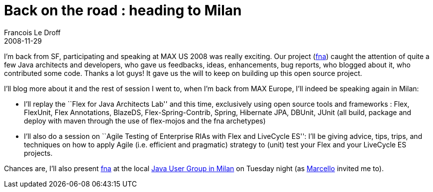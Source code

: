 =  Back on the road : heading to Milan
Francois Le Droff
2008-11-29
:jbake-type: post
:jbake-tags:  Adobe, Conference, Flex
:jbake-status: published
:source-highlighter: prettify

I’m back from SF, participating and speaking at MAX US 2008 was really exciting. Our project (http://code.google.com/p/fna/[fna]) caught the attention of quite a few Java architects and developers, who gave us feedbacks, ideas, enhancements, bug reports, who blogged about it, who contributed some code. Thanks a lot guys! It gave us the will to keep on building up this open source project.

I’ll blog more about it and the rest of session I went to, when I’m back from MAX Europe, I’ll indeed be speaking again in Milan:

* I’ll replay the ``Flex for Java Architects Lab'' and this time, exclusively using open source tools and frameworks : Flex, FlexUnit, Flex Annotations, BlazeDS, Flex-Spring-Contrib, Spring, Hibernate JPA, DBUnit, JUnit (all build, package and deploy with maven through the use of flex-mojos and the fna archetypes)
* I’ll also do a session on ``Agile Testing of Enterprise RIAs with Flex and LiveCycle ES'': I’ll be giving advice, tips, trips, and techniques on how to apply Agile (i.e. efficient and pragmatic) strategy to (unit) test your Flex and your LiveCycle ES projects.

Chances are, I’ll also present http://code.google.com/p/fna/[fna] at the local http://www.jugmilano.it/vqwiki/jsp/Wiki?WelcomePage[Java User Group in Milan] on Tuesday night (as http://magomarcelo.blogspot.com/[Marcello] invited me to).
